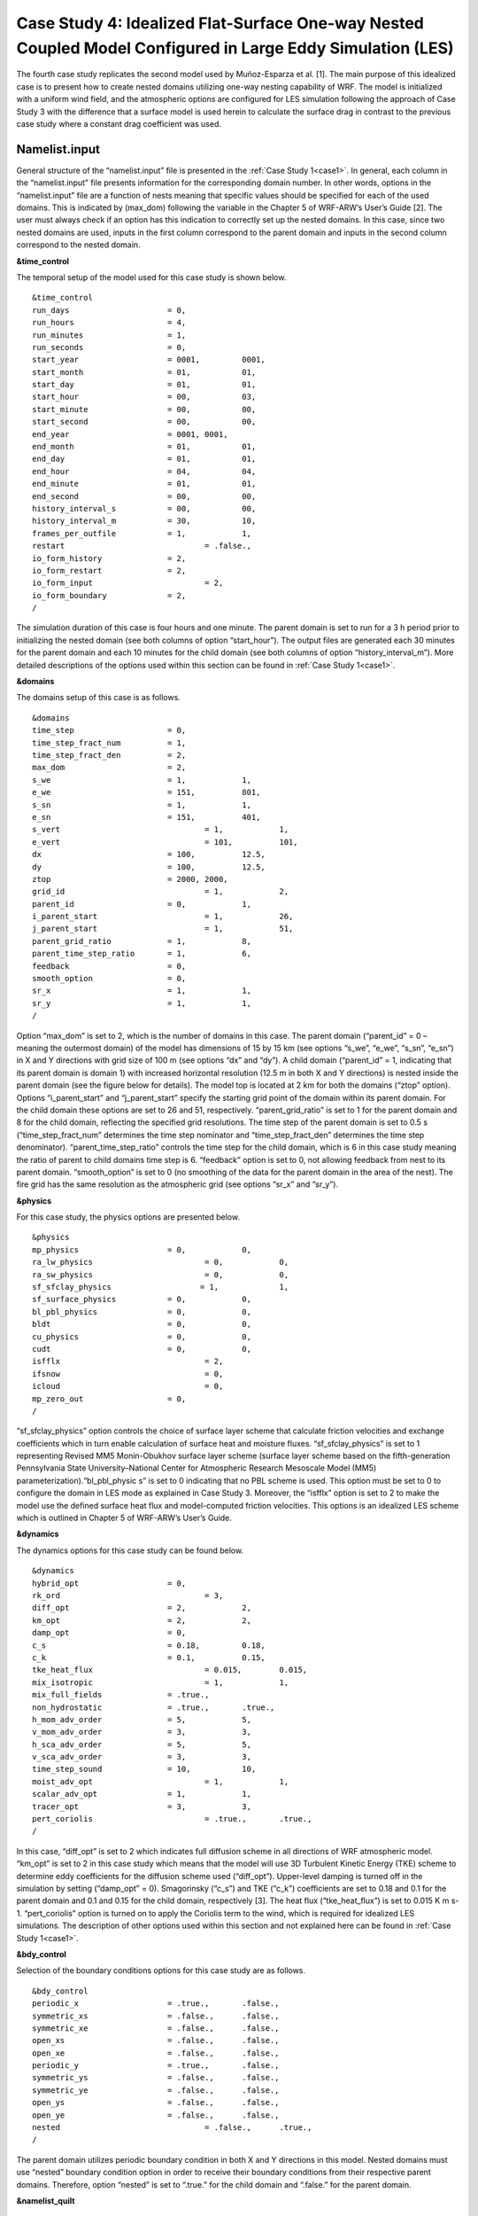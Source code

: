 ===========================================================================================================
Case Study 4: Idealized Flat-Surface One-way Nested Coupled Model Configured in Large Eddy Simulation (LES)
===========================================================================================================

The fourth case study replicates the second model used by Muñoz-Esparza et al. [1]. The main purpose of this idealized case is to present how to create nested domains utilizing one-way nesting capability of WRF. 
The model is initialized with a uniform wind field, and the atmospheric options are configured for LES simulation following the approach of Case Study 3 with the difference that a surface model is used herein to calculate the surface drag in contrast to the previous case study where a constant drag coefficient was used.

Namelist.input
^^^^^^^^^^^^^^
General structure of the “namelist.input” file is presented in the :ref:`Case Study 1<case1>`. In general, each column in the “namelist.input” file presents information for the corresponding domain number. In other words, options in the “namelist.input” file are a function of nests meaning that specific values should be specified for each of the used domains. This is indicated by (max_dom) following the variable in the Chapter 5 of WRF-ARW’s User’s Guide [2]. The user must always check if an option has this indication to correctly set up the nested domains. In this case, since two nested domains are used, inputs in the first column correspond to the parent domain and inputs in the second column correspond to the nested domain. 

**&time_control**

The temporal setup of the model used for this case study is shown below.

::

   &time_control
   run_days			= 0,
   run_hours			= 4, 			
   run_minutes			= 1,
   run_seconds			= 0,
   start_year			= 0001, 	0001,
   start_month			= 01,		01,
   start_day			= 01,		01,
   start_hour			= 00,		03,
   start_minute			= 00,		00,
   start_second			= 00,		00,
   end_year			= 0001,	0001,
   end_month			= 01,		01,
   end_day			= 01,		01,
   end_hour			= 04,		04,
   end_minute			= 01,		01,
   end_second			= 00,		00,
   history_interval_s		= 00,		00,
   history_interval_m		= 30,		10,
   frames_per_outfile		= 1,		1,
   restart				= .false.,
   io_form_history		= 2,
   io_form_restart		= 2,
   io_form_input			= 2, 
   io_form_boundary		= 2,
   /
   
The simulation duration of this case is four hours and one minute. The parent domain is set to run for a 3 h period prior to initializing the nested domain (see both columns of option “start_hour”). The output files are generated each 30 minutes for the parent domain and each 10 minutes for the child domain (see both columns of option “history_interval_m”). More detailed descriptions of the options used within this section can be found in :ref:`Case Study 1<case1>`.

**&domains**

The domains setup of this case is as follows.

::

   &domains
   time_step			= 0,
   time_step_fract_num		= 1,
   time_step_fract_den		= 2, 			
   max_dom			= 2,			
   s_we				= 1,		1, 	
   e_we				= 151,		801, 	
   s_sn				= 1,		1, 	
   e_sn				= 151,		401, 	
   s_vert				= 1,		1,
   e_vert				= 101,		101,
   dx				= 100,		12.5,
   dy				= 100,		12.5,
   ztop				= 2000,	2000,
   grid_id				= 1,		2,
   parent_id			= 0,		1,
   i_parent_start			= 1,		26,	
   j_parent_start			= 1,		51, 	
   parent_grid_ratio		= 1,		8,
   parent_time_step_ratio	= 1,		6, 	
   feedback			= 0,
   smooth_option		= 0,
   sr_x				= 1,		1,
   sr_y				= 1,		1,
   /
   
Option “max_dom” is set to 2, which is the number of domains in this case. The parent domain (“parent_id” = 0 – meaning the outermost domain) of the model has dimensions of 15 by 15 km (see options “s_we”, “e_we”, “s_sn”, “e_sn”) in X and Y directions with grid size of 100 m (see options “dx” and “dy”). A child domain (“parent_id” = 1, indicating that its parent domain is domain 1) with increased horizontal resolution (12.5 m in both X and Y directions) is nested inside the parent domain (see the figure below for details). The model top is located at 2 km for both the domains (“ztop” option). Options “i_parent_start” and “j_parent_start” specify the starting grid point of the domain within its parent domain. For the child domain these options are set to 26 and 51, respectively. “parent_grid_ratio” is set to 1 for the parent domain and 8 for the child domain, reflecting the specified grid resolutions. The time step of the parent domain is set to 0.5 s (“time_step_fract_num” determines the time step nominator and “time_step_fract_den” determines the time step denominator). “parent_time_step_ratio” controls the time step for the child domain, which is 6 in this case study meaning the ratio of parent to child domains time step is 6. “feedback” option is set to 0, not allowing feedback from nest to its parent domain. “smooth_option” is set to 0 (no smoothing of the data for the parent domain in the area of the nest). The fire grid has the same resolution as the atmospheric grid (see options “sr_x” and “sr_y”).


.. image:: images/domains.png
  :align: center
  :width: 600
  :height: 350
  :alt: Alternative text
.. centered:: Domains’ setup


**&physics**

For this case study, the physics options are presented below.  

::

   &physics
   mp_physics			= 0,		0,
   ra_lw_physics			= 0,		0,
   ra_sw_physics			= 0,		0,
   sf_sfclay_physics                   = 1,		1,
   sf_surface_physics		= 0,		0,
   bl_pbl_physics		= 0,		0,
   bldt				= 0,		0,
   cu_physics			= 0,		0,
   cudt				= 0,		0,
   isfflx				= 2,
   ifsnow				= 0,
   icloud				= 0,
   mp_zero_out			= 0,
   /
   
“sf_sfclay_physics” option controls the choice of surface layer scheme that calculate friction velocities and exchange coefficients which in turn enable calculation of surface heat and moisture fluxes. “sf_sfclay_physics” is set to 1 representing Revised MM5 Monin-Obukhov surface layer scheme (surface layer scheme based on the fifth-generation Pennsylvania State University–National Center for Atmospheric Research Mesoscale Model (MM5) parameterization).“bl_pbl_physic s” is set to 0 indicating that no PBL scheme is used. This option must be set to 0 to configure the domain in LES mode as explained in Case Study 3. Moreover, the “isfflx” option is set to 2 to make the model use the defined surface heat flux and model-computed friction velocities. This options is an idealized LES scheme which is outlined in Chapter 5 of WRF-ARW’s User’s Guide.

**&dynamics**

The dynamics options for this case study can be found below.  

::

   &dynamics
   hybrid_opt			= 0,
   rk_ord				= 3,
   diff_opt			= 2,		2,
   km_opt			= 2,		2,
   damp_opt			= 0,
   c_s				= 0.18,		0.18,
   c_k				= 0.1,		0.15,
   tke_heat_flux			= 0.015,	0.015,
   mix_isotropic			= 1,		1,
   mix_full_fields		= .true.,
   non_hydrostatic		= .true.,	.true.,
   h_mom_adv_order		= 5,		5,
   v_mom_adv_order		= 3,		3,
   h_sca_adv_order		= 5,		5,
   v_sca_adv_order		= 3,		3,
   time_step_sound		= 10,		10,
   moist_adv_opt			= 1,		1, 
   scalar_adv_opt		= 1,		1,
   tracer_opt			= 3,		3,
   pert_coriolis			= .true.,	.true.,
   /
   
In this case, “diff_opt” is set to 2 which indicates full diffusion scheme in all directions of WRF atmospheric model. “km_opt” is set to 2 in this case study which means that the model will use 3D Turbulent Kinetic Energy (TKE) scheme to determine eddy coefficients for the diffusion scheme used (“diff_opt”). Upper-level damping is turned off in the simulation by setting (“damp_opt” = 0). Smagorinsky (“c_s”) and TKE (“c_k”) coefficients are set to 0.18 and 0.1 for the parent domain and 0.1 and 0.15 for the child domain, respectively [3]. The heat flux (“tke_heat_flux”) is set to 0.015 K m s-1. “pert_coriolis” option is turned on to apply the Coriolis term to the wind, which is required for idealized LES simulations. The description of other options used within this section and not explained here can be found in :ref:`Case Study 1<case1>`.

**&bdy_control**

Selection of the boundary conditions options for this case study are as follows.  

::

   &bdy_control
   periodic_x			= .true.,	.false.,
   symmetric_xs			= .false.,	.false.,
   symmetric_xe			= .false.,	.false.,
   open_xs			= .false.,	.false.,
   open_xe			= .false.,	.false.,
   periodic_y			= .true.,	.false.,
   symmetric_ys			= .false.,	.false.,
   symmetric_ye			= .false.,	.false.,
   open_ys			= .false.,	.false.,
   open_ye			= .false.,	.false.,
   nested				= .false.,	.true.,
   /
   
The parent domain utilizes periodic boundary condition in both X and Y directions in this model. Nested domains must use “nested” boundary condition option in order to receive their boundary conditions from their respective parent domains. Therefore, option “nested” is set to “.true.” for the child domain and “.false.” for the parent domain.

**&namelist_quilt**

::

   &namelist_quilt
   nio_tasks_per_group = 0,
   nio_groups = 1,
   /
   
Description of this section and options used within can be found in :ref:`Case Study 1<case1>`.
   
**&fire**

::

   &fire
   ifire				= 2,		2,   
   fire_fuel_read			= 0,		0,
   fire_fuel_cat			= 1,		1,
   fire_num_ignitions		= 0,		1,
   fire_ignition_ros1		= 0,		20,  
   fire_ignition_start_x1		= 0,		2000,
   fire_ignition_start_y1		= 0,		1000,
   fire_ignition_end_x1		= 0,		2000,
   fire_ignition_end_y1		= 0,		4000,
   fire_ignition_radius1		= 0,		12.5,
   fire_ignition_start_time1	= 0,		60,
   fire_ignition_end_time1	= 0,		61,             
   delt_perturbation		= 0.5,		0.5, 
   xrad_perturbation		= 15000.0,	10000.0,
   yrad_perturbation		= 15000.0,	5000.0,
   zrad_perturbation		= 40.0,		40.0,
   hght_perturbation		= 40.0,		40.0,
   stretch_hyp			= .true.,	.true.,
   z_grd_scale			= 1.09,		1.09,
   fire_print_msg			= 1,		1,
   fire_wind_height		= 6.5,		6.5,
   fire_topo_from_atm		= 1,		1,
   fire_atm_feedback		= 1.0,		1.0,
   fire_viscosity			= 0.4,		0.4,
   fire_upwinding		= 9,		9,
   fire_boundary_guard		=-1,		-1,
   /
   
A number of the options used for fire setup are same as Case Study 3 and will not be discussed here. The user is referred to :ref:`Case Study 3<case3>` for these options. Option “ifire” is set to 2 activating WRF-Fire for both the domains, even though the parent domain will not have any ignition in it (“fire_num_ignitions” is set to 0 for the parent domain). It’s because the child domain inherits “static” information from the parent domain in idealized cases, hence requiring the “ifire” to be turned on in the parent domain as well. Fuel type is set to fuel category 1 (short grass), using “fire_fuel_cat” option. Option “fire_num_ignitions” is set to 1 for the child domain resulting in fire start in that domain. The ignition in this case is a 3 km long 12.5 m wide ignition line (“fire_ignition_radius1”). Ignition line dimensions are controlled by “fire_ignition_start_x1”, “fire_ignition_end_x1”, “fire_ignition_start_y1”, and “fire_ignition_end_y1” options. All these options are set with respect to the child domain. “fire_ignition_ros1” is set 20 m s-1 to avoid the ignition issue explained in :ref:`Case Study 1<case1>`. The fire is ignited 1 min after the simulation start time of the child domain (“fire_ignition_start_time1” with respect to the child domain). As a reminder, the child domain starts after 3 hours of simulation of the parent domain allowing the atmospheric model to run prior to ignition. These 3 hours are called “spin-up” time as discussed in :ref:`Case Study 3<case3>`. Temperature perturbation bubble, discussed in :ref:`Case Study 3<case3>`, is defined for both the domains. Bubbles cover the entire domains. The hyperbolic vertical levels distribution is applied to the model (“stretch_hyp” and “z_grd_scale”).


Namelist.fire
^^^^^^^^^^^^^

The namelist.fire of this case defines 13 fuel types based on the Anderson fuel type models [4] same as the previous case studies. The structure of “namelist.fire” file and the options definition are provided in Case Study 1-namelist.fire.

**&fuel_scalars**

::

   &fuel_scalars                    
   cmbcnst			= 17.433e+06,
   hfgl				= 17.e4,
   fuelmc_g			= 0.08,
   fuelmc_c			= 1.00,
   nfuelcats			= 13,
   no_fuel_cat			= 14
   /

**&fuel_categories**

::

   &fuel_categories
   windrf = 0.36, 0.36, 0.44, 0.55, 0.42, 0.44, 0.44, 0.36, 0.36, 0.36, 0.36, 0.43, 0.46, 1e-7,
   fgi = 0.166, 0.897, 0.675, 2.468, 0.785, 1.345, 1.092, 1.121, 0.780, 2.694, 2.582, 7.749, 13.024, 1.e-7,
   fueldepthm = 0.305, 0.305, 0.762, 1.829, 0.61, 0.762, 0.762, 0.061, 0.061, 0.305, 0.305, 0.701, 0.914, 0.305,
   savr = 3500., 2784., 1500., 1739., 1683., 1564., 1562., 1889., 2484., 1764., 1182., 1145., 1159., 3500.,
   fuelmce = 0.12, 0.15, 0.25, 0.20, 0.20, 0.25, 0.40, 0.30, 0.25, 0.25, 0.15, 0.20, 0.25, 0.12, 
   fueldens = 32., 32., 32., 32., 32., 32., 32., 32., 32., 32., 32., 32., 32., 32.,
   st = 0.0555, 0.0555, 0.0555, 0.0555, 0.0555, 0.0555, 0.0555, 0.0555, 0.0555, 0.0555, 0.0555, 0.0555, 0.0555, 0.0555,
   se = 0.010, 0.010, 0.010, 0.010, 0.010, 0.010, 0.010, 0.010, 0.010, 0.010, 0.010, 0.010, 0.010, 0.010, 
   weight = 7., 7., 7., 180., 100., 100., 100., 900., 900., 900., 900., 900., 900., 7.,
   /

Input_sounding
^^^^^^^^^^^^^^

Content of “input_sounding” file is presented below. Note that the initial temperature of the model is linearly increasing from 300 K at 1000 m to 312 K at 1150 m and from 312 K at 1150 m to 314.85 K at 2100 m. In this case study, the surface is assumed to be at 1,000 pa pressure level, and water vapor mixing ratio is assumed to be zero in all vertical levels. The wind speed is uniform 15 m s-1 along the X direction, and zero along the Y direction. The surface temperature is set to 305 K.

::

   1000.00      305.00      0.00
   1.00      300.00      0.00      15.00      0.00
   5.00      300.00      0.00      15.00      0.00
   10.00      300.00      0.00      15.00      0.00
   20.00      300.00      0.00      15.00      0.00
   30.00      300.00      0.00      15.00      0.00  
   40.00      300.00      0.00      15.00      0.00
   50.00      300.00      0.00      15.00      0.00
   60.00      300.00      0.00      15.00      0.00
   70.00      300.00      0.00      15.00      0.00
   80.00      300.00      0.00      15.00      0.00
   90.00      300.00      0.00      15.00      0.00
   100.00      300.00      0.00      15.00      0.00
   200.00      300.00      0.00      15.00      0.00
   300.00      300.00      0.00      15.00      0.00
   400.00      300.00      0.00      15.00      0.00
   500.00      300.00      0.00      15.00      0.00
   600.00      300.00      0.00      15.00      0.00
   700.00      300.00      0.00      15.00      0.00
   800.00      300.00      0.00      15.00      0.00
   900.00      300.00      0.00      15.00      0.00
   1000.00      300.00      0.00      15.00      0.00
   1010.00      300.80      0.00      15.00      0.00
   1020.00      301.60      0.00      15.00      0.00
   1030.00      302.40      0.00      15.00      0.00
   1040.00      303.20      0.00      15.00      0.00
   1050.00      304.00      0.00      15.00      0.00
   1060.00      304.80      0.00      15.00      0.00
   1070.00      305.60      0.00      15.00      0.00
   1080.00      306.40      0.00      15.00      0.00
   1090.00      307.20      0.00      15.00      0.00
   1100.00      308.00      0.00      15.00      0.00
   1110.00      308.80      0.00      15.00      0.00
   1120.00      309.60      0.00      15.00      0.00
   1130.00      310.40      0.00      15.00      0.00
   1140.00      311.20      0.00      15.00      0.00
   1150.00      312.00      0.00      15.00      0.00
   1200.00      312.15      0.00      15.00      0.00
   1250.00      312.30      0.00      15.00      0.00
   1300.00      312.45      0.00      15.00      0.00
   1350.00      312.60      0.00      15.00      0.00
   1400.00      312.75      0.00      15.00      0.00
   1450.00      312.90      0.00      15.00      0.00
   1500.00      313.05      0.00      15.00      0.00
   1550.00      313.20      0.00      15.00      0.00
   1600.00      313.35      0.00      15.00      0.00
   1650.00      313.50      0.00      15.00      0.00
   1700.00      313.65      0.00      15.00      0.00
   1750.00      313.80      0.00      15.00      0.00
   1800.00      313.95      0.00      15.00      0.00
   1850.00      314.10      0.00      15.00      0.00
   1900.00      314.25      0.00      15.00      0.00
   1950.00      314.40      0.00      15.00      0.00
   2000.00      314.55      0.00      15.00      0.00
   2050.00      314.70      0.00      15.00      0.00
   2100.00      314.85      0.00      15.00      0.00

Sample Output
^^^^^^^^^^^^^
Sample outputs of this case study is shown in the below figures. It can be observed that the fire propagates with a non-uniform and nonsymmetric perimeter. The shape of the fire is due to simulation in LESA mode which results in the turbulence development in the domain, same as :ref:`Case Study 3<case3>`. As in that case study, the wind behind the fire head is along the fire spread direction and the wind at the front of the fire head is toward the fire head, which is due to vertical updraft generated from the fire. The vertical updraft of the fire head sucks air into the base of the fire resulting in the observed wind patter in the domain. This phenomenon is captured by the fully coupled fire-atmosphere behavior of WRF-Fire, which is an important characteristic of WRF-Fire resulting in more realistic simulation of fire propagation process. Furthermore, it can be observed that the fire propagates in a fast rate being able to reach the end of nested domain 30 min after the ignition. This can be attributed to the fact that a strong constant wind in X direction is applied. 
.. image:: images/10minz.png
  :align: center
  :width: 600
  :height: 350 
  :alt: Alternative text
.. centered:: 10 min after the ignition

.. image:: images/20minz.png
  :align: center
  :width: 600
  :height: 350  
  :alt: Alternative text
.. centered:: 20 min after the ignition

.. image:: images/30minz.png
  :align: center
  :width: 600
  :height: 350 
  :alt: Alternative text
.. centered:: 30 min after the ignition


References
[1] D. Muñoz-Esparza, B. Kosović, P. A. Jiménez, and J. L. Coen, “An Accurate Fire-Spread Algorithm in the Weather Research and Forecasting Model Using the Level-Set Method,” J. Adv. Model. Earth Syst., vol. 10, no. 4, pp. 908–926, Apr. 2018, doi: 10.1002/2017MS001108.
[2] WRF-ARW’s User’s Guide. 2019, Accessible from: https://www2.mmm.ucar.edu/wrf/users/docs/user_guide_v4/v4.2/contents.html
[3] D. Muñoz-Esparza, B. Kosović, C. García-Sánchez, and J. van Beeck, “Nesting Turbulence in an Offshore Convective Boundary Layer Using Large-Eddy Simulations,” Boundary-Layer Meteorol. 2014 1513, vol. 151, no. 3, pp. 453–478, Feb. 2014, doi: 10.1007/S10546-014-9911-9.
[4] H. E. Anderson, Aids to determining fuel models for estimating fire behavior, vol. 122. US Department of Agriculture, Forest Service, Intermountain Forest and Range …, 1981.

